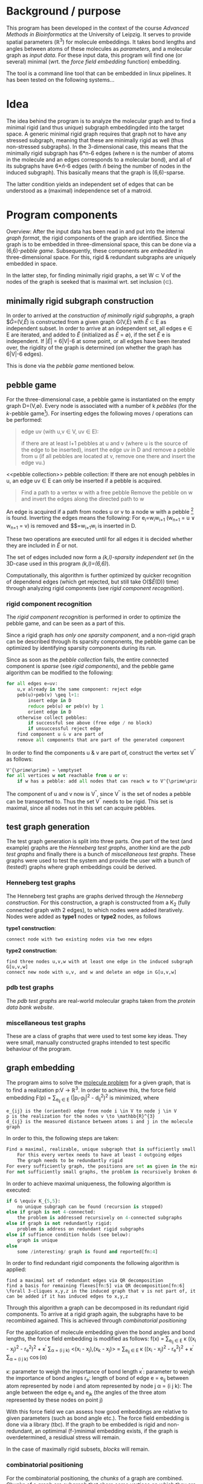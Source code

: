 #+OPTIONS: H:3

* Background / purpose
This program has been developed in the context of the course /Advanced Methods in Bioinformatics/ at the University of Leipzig.
It serves to provide spatial parameters ($\mathbb{R}^{3}$) for molecule embeddings.
It takes bond lengths and angles between atoms of these molecules as [[parameters]], and a molecular graph as [[input data]].
For these input data, this program will find one (or several) minimal (wrt. the [[force field embedding]] function) embedding.

The tool is a command line tool that can be embedded in linux pipelines. It has been tested on the following systems...

* Idea
The idea behind the program is to analyze the molecular graph and to find a minimal rigid (and thus unique) subgraph embeddingded into the target space.
A generic minimal rigid graph requires that graph not to have any stressed subgraph, meaning that these are minimally rigid as well (thus non-stressed subgraphs).
In the 3-dimensional case, this means that the minimally rigid subgraph has 6*n-6 edges (where n is the number of atoms in the molecule and an edges corresponds to a molecular bond), and all of its subgraphs have 6*$\hat{n}$-6 edges (with $\hat{n}$ being the number of nodes in the induced subgraph).
This basically means that the graph is (6,6)-sparse.

The latter condition yields an independent set of edges that can be understood as a (maximal) independence set of a matroid.

* Program components
Overview:
After the input data has been read in and put into the internal [[graph format]], the rigid components of the graph are identified.
Since the graph is to be embedded in three-dimensional space, this can be done via a (6,6)-[[pebble game]].
Subsequently, these components are [[graph embedding][embedded]] in three-dimensional space.
For this, rigid & redundant subgraphs are uniquely embedded in space.

In the latter step, for finding minimally rigid graphs, a set W \subset V of the nodes of the graph is seeked that is maximal wrt. set inclusion (\subset).

** minimally rigid subgraph construction
In order to arrived at the [[construction of minimally rigid subgraphs]], a graph $\hat{G}=(V,\hat{E}) is constructed from a given graph G(V,E) with $\hat{E}$ \subset E as independent subset.
In order to arrive at an independent set, all edges e \in E are iterated, and added to $\hat{E}$ (initialized as $\hat{E}$ = \emptyset), if the set \hat{E} \union e is independent.
If $|\hat{E}|$ = 6|V|-6 at some point, or all edges have been iterated over, the rigidity of the graph is determined (on whether the graph has 6|V|-6 edges).

This is done via the [[pebble game]] mentioned below.
** pebble game
For the three-dimensional case, a pebble game is instantiated on the empty graph D=(V,$\emptyset$).
Every node is associated with a number of k /pebbles/ (for the /k/-pebble game[fn:2]).
For inserting edges the following moves / operations can be performed:

#+begin_QUOTE
edge uv (with u,v \in V, uv \in E): 

	if there are at least l+1 pebbles at u and v (where u is the source of the edge to be inserted), insert the edge uv in D and remove a pebble from u 
	(if all pebbles are located at v, remove one there and insert the edge vu.)
#+end_quote

<<pebble collection>>
pebble collection: 
If there are not enough pebbles in u, an edge uv \in E can only be inserted if a pebble is acquired.
#+begin_quote
Find a path to a vertex w with a free pebble
Remove the pebble on w and invert the edges along the directed path to w
#+end_quote
An edge is acquired if a path from nodes u or v to a node w with a pebble [fn:3] is found. 
Inverting the edges means the following:
For e_{i}=w_{i}w_{i+1} (w_{n+1} = u \vee w_{n+1} = v) is removed and $\hat{e_{i}}$=w_{i+1}w_{i} is inserted in D.

These two operations are executed until for all edges it is decided whether they are included in $\hat{E}$ or not.

The set of edges included now form a [[(k,l)-sparsity independence][(k,l)-sparsity independent set]] (in the 3D-case used in this program /(k,l)=(6,6)/).

Computationally, this algorithm is further optimized by quicker recognition of dependend edges (which get rejected, but still take O($\hat{E}(D)) time) through analyzing rigid components (see [[rigid component recognition]]).
*** rigid component recognition
The /rigid component recognition/ is performed in order to optimize the pebble game, and can be seen as a part of this.

Since a rigid graph [[rigid components][has only one sparsity component]], and a non-rigid graph can be described through its sparsity components, the pebble game can be optimized by identifying sparsity components during its run. 

Since as soon as the [[pebble collection]] fails, the entire connected component is [[relation between rigidity and sparisity of graphs][sparse]] (see [[rigid components]]), and the pebble game algorithm can be modified to the following:

#+begin_src python
for all edges e=uv:
	u,v already in the same component: reject edge
	peb(u)+peb(v) \geq l+1: 
		insert edge in D
		reduce peb(u) or peb(v) by 1
		orient edge in D
	otherwise collect pebbles:
		if successful see above (free edge / no block)
		if unsuccessful reject edge
	find component u & v are part of
	remove all components that are part of the generated component
#+end_src 

In order to find the components u & v are part of, construct the vertex set V^{\prime\prime} as follows:
#+begin_src python
V^{\prime\prime} = \emptyset
for all vertices w not reachable from u or v:
	if w has a pebble: add all nodes that can reach w to V^{\prime\prime}
#+end_src
The component of u and v now is V\V^{\prime\prime}, since V^{\prime\prime} is the set of nodes a pebble can be transported to.
Thus the set V\V^{\prime\prime} needs to be rigid. This set is maximal, since all nodes not in this set can acquire pebbles.
** test graph generation
The test graph generation is split into three parts. 
One part of the test (and example) graphs are the [[Henneberg test graphs]], another kind are the [[pdb test graphs]] and finally there is a bunch of [[miscellaneous test graphs]].
These graphs were used to test the system and provide the user with a bunch of (tested!) graphs where graph embeddings could be derived.

*** Henneberg test graphs
The Henneberg test graphs are graphs derived through the /Henneberg construction/.
For this construction, a graph is constructed from a K_{2} (fully connected graph with 2 edges), to which nodes were added iteratively.
Nodes were added as *type1* nodes or *type2* nodes, as follows

*type1 construction*:
#+begin_example
connect node with two existing nodes via two new edges
#+end_example

*type2 construction*:
#+begin_example
find three nodes u,v,w with at least one edge in the induced subgraph G[u,v,w]
connect new node with u,v, and w and delete an edge in G[u,v,w]
#+end_example

*** pdb test graphs
The /pdb test graphs/ are real-world molecular graphs taken from the [[www.rcsb.orgpdb/home/home.do][protein data bank website]].

*** miscellaneous test graphs
These are a class of graphs that were used to test some key ideas.
They were small, manually constructed graphs intended to test specific behaviour of the program.
 
** graph embedding
The program aims to solve the [[https://scholar.google.com/citations?view_op=view_citation&hl=es&user=quMILWkAAAAJ&citation_for_view=quMILWkAAAAJ:IjCSPb-OGe4C][molecule problem]] for a given graph, that is to find a realization p:V \to \mathbb{R}^{3}.
In order to achieve this, the force field embedding F(p) = \sum_{e_{ij} \in E} (|p_{i}-p_{j}|^2 - d_{ij}^2)^2 is minimized, where
#+begin_example
e_{ij} is the (oriented) edge from node i \in V to node j \in V
p is the realization for the nodes v \to \mathbb{R}^{3}
d_{ij} is the measured distance between atoms i and j in the molecule graph
#+end_example
In order to this, the following steps are taken:
#+begin_src python
Find a maximal, realizable, unique subgraph that is sufficiently small:
	For this every vertex needs to have at least 4 outgoing edges
	The graph needs to be redundantly rigid
For every sufficiently graph, the positions are set as given in the minimization of F
For not sufficiently small graphs, the problem is recursively broken down in smaller subproblems
#+end_src
In order to achieve maximal uniqueness, the following algorithm is executed:
#+begin_src python
if G \equiv K_{5,5}: 
	no unique subgraph can be found (recursion is stopped)
else if graph is not 4-connected: 
	the problem is addressed recursively on 4-connected subgraphs
else if graph is not redundantly rigid: 
	problem is address on redundant rigid subgraphs
else if suffience condition holds (see below): 
	graph is unique
else 
	some /interesting/ graph is found and reported[fn:4]
#+end_src 
In order to find redundant rigid components the following algorithm is applied:
#+begin_example
find a maximal set of redundant edges via QR decomposition
find a basis for remaining flexes[fn:5] via QR decomposition[fn:6]
\forall 3-cliques x,y,z in the induced graph that v is not part of, it can be added if it has induced edges to x,y,z
#+end_example
Through this algorithm a graph can be decomposed in its redundant rigid components. 
To arrive at a rigid graph again, the subgraphs have to be recombined agained. 
This is achieved through [[combinatorial positioning]]

For the application of molecule embedding given the bond angles and bond lengths, the force field embedding is modified as follows:
f(x) = \sum_{e_{ij} \in E} \kappa ((x_{i} - x_{j})^2 - r_{e}^{2})^{2} + \kappa^{\prime} \sum_{\alpha = (i j k)} <(x_{i} - x_{j}),(x_{k} - x_{j})>
= \sum_{e_{ij} \in E} \kappa ((x_{i} - x_{j})^2 - r_{e}^{2})^{2} + \kappa^{\prime} \sum_{\alpha = (i j k)} \cos(\alpha)

\kappa: parameter to weigh the importance of bond length 
\kappa^{\prime}: parameter to weigh the importance of bond angles
r_{e}: length of bond of edge e = e_{ij} between atom represented by node i and atom represented by node j
\alpha = (i j k): The angle between the edge e_{ij} and e_{jk} (the angles of the three atom represented by these nodes on point j)

With this force field we can assess how good embeddings are relative to given parameters (such as bond angle etc.).
The force field embedding is done via a library (tbc).
If the graph to be embedded is rigid and non-redundant, an optimimal (f-)minimal embedding exists, if the graph is overdetermined, a residiual stress will remain.

In the case of maximally rigid subsets, [[block][blocks]] will remain.

*** combinatorial positioning
For the combinatorial positioning, the /chunks/ of a graph are combined. 
Chunks of a graph are subgraph that share some vertices on which they are 'glued' to one another.
For the three-dimensional case, chunks that share 4 nodes are needed assumed that no linear dependencies between the nodes exist.
In this case, the chunks fit uniquely and rigidly, thus there is only a single possibility as for how these graphs can be glued together.
If chunks share only three nodes, one chunk can also be reflected, thus doubling the potential embeddings, leading to an exponential combinatorial explosion.


** graph format
A graph G=(V,E) is a 2-tupel of vertices V and edges E. 
The vertices of G are of class *node* and the edges are of class *edge*.

Since in the construction of the minimal rigid subgraph embeddings the [[component][components]] are of importance, the representation of the graph also includes a list of the *components* of the graph.

* Theory
** pebble game
A [[http://arxiv.org/pdf/math/0702129.pdf][pebble game]] is an algorithm to determine the independence of an edge set within a given graph.
Pebble games are parameterized by two parameters /k/ and /l/, and are used to find [[(k,l)-sparsity independence][(k,l)-sparse indepence sets]].
The pebble game balances the degrees of freedom[fn:1] and the constrains introduced through the introduction of edges. 

** rigid components
Since [[blocks]] are rigid subgraphs already, the [[pebble game]] can be optimized by identifying whether the pebble collection part of the algorithm tries to determine whether the edge under consideration should be inserted in a [[block]].
In this case, the edge will be rejected, since the block is a rigid subgraph already, and the pebble collection step will not yield any new information.

For this, [[sparsity-component][(k,l)-sparsity components]] are identified.

In the context of the [[pebble game]], the following observation holds:
#+begin_example
Every sparsity component is connected and every sparsity component has exactly l pebbles
#+end_example

Thus, as soon as the [[pebble collection]] fails, the entire connected component is [[relation between rigidity and sparisity of graphs][sparse]], and no edges in the same connected component need to be considered anymore.
** construction of minimally rigid subgraphs
Since G(V,E) is a graph matroid, it can be constrcuted through a greedy algorithm in order to construct the maximal edge set \hat{E}.
In order to test the independence of the set $\hat{E} \union$ e, the (6,6)-[[pebble game]] is used, which determines the independence of the given edge set.

** relation between rigidity and sparsity of graphs
The connection between rigidity and sparsity of graphs is as follows:

A graph G is (k,l)-rigid \Leftrightarrow G=(V,F) has a spanning (k,l)-sparse subgraph \hat{G}=(V,E) with E \subset F,
whereas the edges in F\E are redundant edges that only cause (mechanical) stress. 

As such, E is a (k,l)-sparsity matroid (a basis).

** block construction
For [[blocks]] the following equivalence holds:
V^{\prime} spans a block \Leftrigharrow #pebbles in V^{\prime} + #number of edges from V^{\prime} to V\V^{\prime} = l.

* Implementation
* Glossary
** block
A /block/ is defined as a (k,l)-sparse independend subgraph G^{\prime} with |E^{\prime}|=k*|V^{\prime}|-l edges (thus a (k,l)-sparsity rigid ((k,l)-tight) subgraph).
** sparsity-component
A /(k,l)-sparsity component/ is a block that is maximal wrt. a vertex set, meaning that it does not contain another block itself.
** (k,l)-sparsity independence
An edge set E is called (k,l)-sparsity-independent if \forall B \subset E:

$|B| \leq k*|V(B)|-l$ with V(B) as node set spanned by B
** component
A /component/ of a graph G is an induced subgraph $\hat{G}=(\hat{V}, \hat{E})$ of vertices v \in $\hat{V}$ such that \forall u,v \in $\hat{V}$ either uv \in $\hat{E}$ or vu \in $\hat{E}$, and if uv \in E and vu \in E, uv \in $\hat{E}$ and vu \in $\hat{E}$

[fn:1] In 3D space, there are 6 degrees of freedom, namely three translations (one for each dimension of the space), two rotations (along the xy-plane and the yz-plane), as well as the reflection
[fn:2] where k=6 for (6,6)-sparsity graphs which are used in the three-dimensional case
[fn:3] i.e. w \in Reach(u,v) = {\hat{w} | \exists e_{1},....,e_{k} with e_{1}...e_{k} form a directed path from \hat{w} to u or \hat{w} to v, i.e. target(e_{k}) = u \vee target(e_{k}) = v}
[fn:4] graphs that conform to necessary conditions, but don't fulfil sufficient conditions have not been observed by the authors of the molecule problem and are potentially interesting
[fn:5] flexes are pairs /ij/ for which ((v_{i}-v_{j})(p_{i}-p_{j})=0) holds, and thus indicate which vertices can be bent. If a graph doesn't have flexes anymore, the vertices are not relocatable anymore (relative to one another)
[fn:6] if nodes are rigid relative to a subgraph, missing edges can be added, since a point has fixes coordinates relative to point corresponding to nodes in that subgraph
